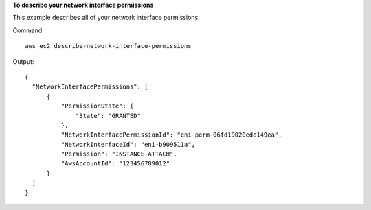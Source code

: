 **To describe your network interface permissions**

This example describes all of your network interface permissions.

Command::

  aws ec2 describe-network-interface-permissions

Output::

  {
    "NetworkInterfacePermissions": [
        {
            "PermissionState": {
                "State": "GRANTED"
            }, 
            "NetworkInterfacePermissionId": "eni-perm-06fd19020ede149ea", 
            "NetworkInterfaceId": "eni-b909511a", 
            "Permission": "INSTANCE-ATTACH", 
            "AwsAccountId": "123456789012"
        }
    ]
  }